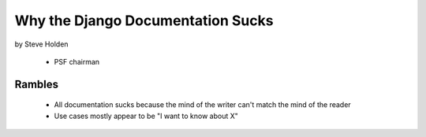 ============================================
Why the Django Documentation Sucks
============================================

by Steve Holden

 * PSF chairman
 
Rambles
=======

 * All documentation sucks because the mind of the writer can't match the mind of the reader
 * Use cases mostly appear to be "I want to know about X"